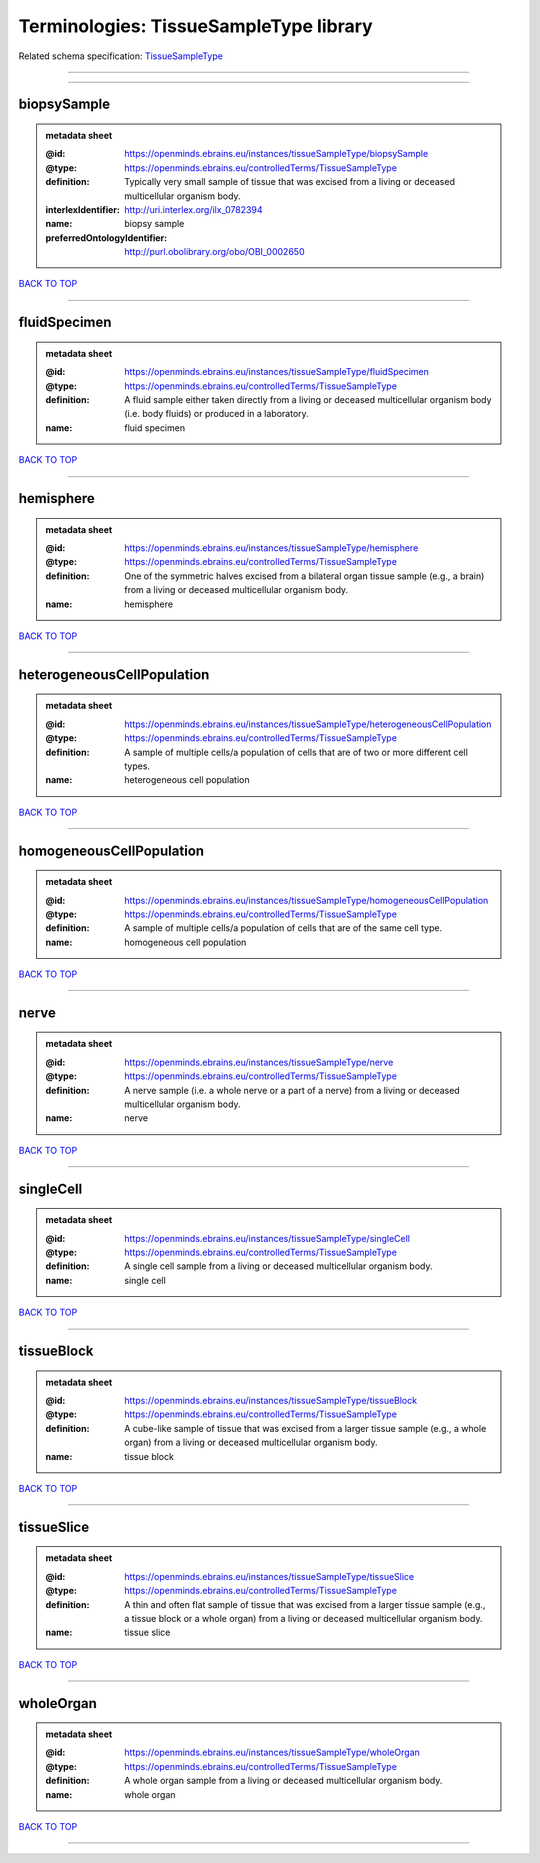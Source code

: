 #######################################
Terminologies: TissueSampleType library
#######################################

Related schema specification: `TissueSampleType <https://openminds-documentation.readthedocs.io/en/latest/schema_specifications/controlledTerms/tissueSampleType.html>`_

------------

------------

biopsySample
------------

.. admonition:: metadata sheet

   :@id: https://openminds.ebrains.eu/instances/tissueSampleType/biopsySample
   :@type: https://openminds.ebrains.eu/controlledTerms/TissueSampleType
   :definition: Typically very small sample of tissue that was excised from a living or deceased multicellular organism body.
   :interlexIdentifier: http://uri.interlex.org/ilx_0782394
   :name: biopsy sample
   :preferredOntologyIdentifier: http://purl.obolibrary.org/obo/OBI_0002650

`BACK TO TOP <Terminologies: TissueSampleType library_>`_

------------

fluidSpecimen
-------------

.. admonition:: metadata sheet

   :@id: https://openminds.ebrains.eu/instances/tissueSampleType/fluidSpecimen
   :@type: https://openminds.ebrains.eu/controlledTerms/TissueSampleType
   :definition: A fluid sample either taken directly from a living or deceased multicellular organism body (i.e. body fluids) or produced in a laboratory.
   :name: fluid specimen

`BACK TO TOP <Terminologies: TissueSampleType library_>`_

------------

hemisphere
----------

.. admonition:: metadata sheet

   :@id: https://openminds.ebrains.eu/instances/tissueSampleType/hemisphere
   :@type: https://openminds.ebrains.eu/controlledTerms/TissueSampleType
   :definition: One of the symmetric halves excised from a bilateral organ tissue sample (e.g., a brain) from a living or deceased multicellular organism body.
   :name: hemisphere

`BACK TO TOP <Terminologies: TissueSampleType library_>`_

------------

heterogeneousCellPopulation
---------------------------

.. admonition:: metadata sheet

   :@id: https://openminds.ebrains.eu/instances/tissueSampleType/heterogeneousCellPopulation
   :@type: https://openminds.ebrains.eu/controlledTerms/TissueSampleType
   :definition: A sample of multiple cells/a population of cells that are of two or more different cell types.
   :name: heterogeneous cell population

`BACK TO TOP <Terminologies: TissueSampleType library_>`_

------------

homogeneousCellPopulation
-------------------------

.. admonition:: metadata sheet

   :@id: https://openminds.ebrains.eu/instances/tissueSampleType/homogeneousCellPopulation
   :@type: https://openminds.ebrains.eu/controlledTerms/TissueSampleType
   :definition: A sample of multiple cells/a population of cells that are of the same cell type.
   :name: homogeneous cell population

`BACK TO TOP <Terminologies: TissueSampleType library_>`_

------------

nerve
-----

.. admonition:: metadata sheet

   :@id: https://openminds.ebrains.eu/instances/tissueSampleType/nerve
   :@type: https://openminds.ebrains.eu/controlledTerms/TissueSampleType
   :definition: A nerve sample (i.e. a whole nerve or a part of a nerve) from a living or deceased multicellular organism body.
   :name: nerve

`BACK TO TOP <Terminologies: TissueSampleType library_>`_

------------

singleCell
----------

.. admonition:: metadata sheet

   :@id: https://openminds.ebrains.eu/instances/tissueSampleType/singleCell
   :@type: https://openminds.ebrains.eu/controlledTerms/TissueSampleType
   :definition: A single cell sample from a living or deceased multicellular organism body.
   :name: single cell

`BACK TO TOP <Terminologies: TissueSampleType library_>`_

------------

tissueBlock
-----------

.. admonition:: metadata sheet

   :@id: https://openminds.ebrains.eu/instances/tissueSampleType/tissueBlock
   :@type: https://openminds.ebrains.eu/controlledTerms/TissueSampleType
   :definition: A cube-like sample of tissue that was excised from a larger tissue sample (e.g., a whole organ) from a living or deceased multicellular organism body.
   :name: tissue block

`BACK TO TOP <Terminologies: TissueSampleType library_>`_

------------

tissueSlice
-----------

.. admonition:: metadata sheet

   :@id: https://openminds.ebrains.eu/instances/tissueSampleType/tissueSlice
   :@type: https://openminds.ebrains.eu/controlledTerms/TissueSampleType
   :definition: A thin and often flat sample of tissue that was excised from a larger tissue sample (e.g., a tissue block or a whole organ) from a living or deceased multicellular organism body.
   :name: tissue slice

`BACK TO TOP <Terminologies: TissueSampleType library_>`_

------------

wholeOrgan
----------

.. admonition:: metadata sheet

   :@id: https://openminds.ebrains.eu/instances/tissueSampleType/wholeOrgan
   :@type: https://openminds.ebrains.eu/controlledTerms/TissueSampleType
   :definition: A whole organ sample from a living or deceased multicellular organism body.
   :name: whole organ

`BACK TO TOP <Terminologies: TissueSampleType library_>`_

------------

